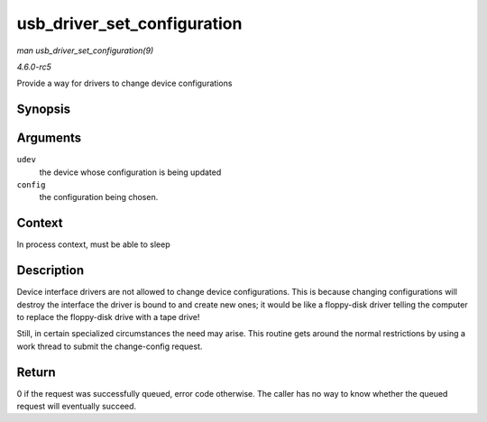 .. -*- coding: utf-8; mode: rst -*-

.. _API-usb-driver-set-configuration:

============================
usb_driver_set_configuration
============================

*man usb_driver_set_configuration(9)*

*4.6.0-rc5*

Provide a way for drivers to change device configurations


Synopsis
========

.. c:function:: int usb_driver_set_configuration( struct usb_device * udev, int config )

Arguments
=========

``udev``
    the device whose configuration is being updated

``config``
    the configuration being chosen.


Context
=======

In process context, must be able to sleep


Description
===========

Device interface drivers are not allowed to change device
configurations. This is because changing configurations will destroy the
interface the driver is bound to and create new ones; it would be like a
floppy-disk driver telling the computer to replace the floppy-disk drive
with a tape drive!

Still, in certain specialized circumstances the need may arise. This
routine gets around the normal restrictions by using a work thread to
submit the change-config request.


Return
======

0 if the request was successfully queued, error code otherwise. The
caller has no way to know whether the queued request will eventually
succeed.


.. ------------------------------------------------------------------------------
.. This file was automatically converted from DocBook-XML with the dbxml
.. library (https://github.com/return42/sphkerneldoc). The origin XML comes
.. from the linux kernel, refer to:
..
.. * https://github.com/torvalds/linux/tree/master/Documentation/DocBook
.. ------------------------------------------------------------------------------
